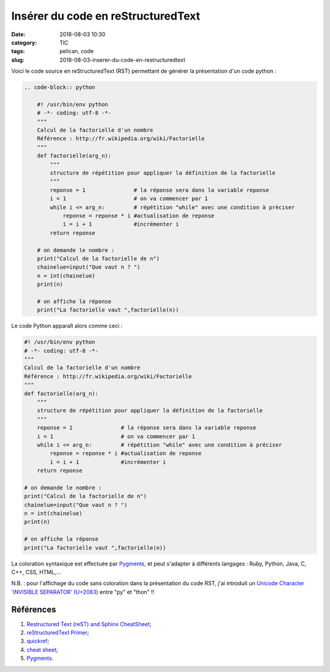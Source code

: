 Insérer du code en reStructuredText
###################################

:date: 2018-08-03 10:30
:category: TIC
:tags: pelican, code
:slug: 2018-08-03-inserer-du-code-en-restructuredtext

Voici le code source en reStructuredText (RST) permettant de générer la présentation d'un code python :

.. code-block:: RST

    .. code-block:: py⁣thon

        #! /usr/bin/env python
        # -*- coding: utf-8 -*-
        """
        Calcul de la factorielle d'un nombre
        Référence : http://fr.wikipedia.org/wiki/Factorielle
        """
        def factorielle(arg_n):
            """
            structure de répétition pour appliquer la définition de la factorielle
            """
            reponse = 1               # la réponse sera dans la variable reponse
            i = 1                     # on va commencer par 1
            while i <= arg_n:         # répétition "while" avec une condition à préciser
                reponse = reponse * i #actualisation de reponse
                i = i + 1             #incrémenter i
            return reponse
         
        # on demande le nombre :
        print("Calcul de la factorielle de n")
        chainelue=input("Que vaut n ? ")
        n = int(chainelue)
        print(n)
         
        # on affiche la réponse
        print("La factorielle vaut ",factorielle(n))

Le code Python apparaît alors comme ceci :

.. code-block:: python

    #! /usr/bin/env python
    # -*- coding: utf-8 -*-
    """
    Calcul de la factorielle d'un nombre
    Référence : http://fr.wikipedia.org/wiki/Factorielle
    """
    def factorielle(arg_n):
        """
        structure de répétition pour appliquer la définition de la factorielle
        """
        reponse = 1               # la réponse sera dans la variable reponse
        i = 1                     # on va commencer par 1
        while i <= arg_n:         # répétition "while" avec une condition à préciser
            reponse = reponse * i #actualisation de reponse
            i = i + 1             #incrémenter i
        return reponse
     
    # on demande le nombre :
    print("Calcul de la factorielle de n")
    chainelue=input("Que vaut n ? ")
    n = int(chainelue)
    print(n)
     
    # on affiche la réponse
    print("La factorielle vaut ",factorielle(n))

La coloration syntaxique est effectuée par `Pygments <http://pygments.org/>`_, et peut s'adapter à différents langages : Ruby, Python, Java, C, C++, CSS, HTML,...

N.B. : pour l'affichage du code sans coloration dans la présentation du code RST, j'ai introduit un `Unicode Character 'INVISIBLE SEPARATOR' (U+2063) <https://www.fileformat.info/info/unicode/char/2063/index.htm>`_ entre "py" et "thon" !!



Références
==========

#. `Restructured Text (reST) and Sphinx CheatSheet <https://thomas-cokelaer.info/tutorials/sphinx/rest_syntax.html>`_;
#. `reStructuredText Primer <http://www.sphinx-doc.org/en/stable/rest.html>`_;
#. `quickref <http://docutils.sourceforge.net/docs/user/rst/quickref.html>`_;
#. `cheat sheet <https://github.com/ralsina/rst-cheatsheet>`_;
#. `Pygments <http://pygments.org/>`_.



